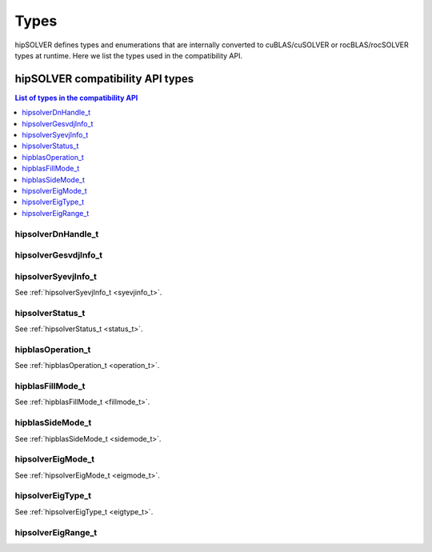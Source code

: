 
*****
Types
*****

hipSOLVER defines types and enumerations that are internally converted to cuBLAS/cuSOLVER or
rocBLAS/rocSOLVER types at runtime. Here we list the types used in the compatibility API.

hipSOLVER compatibility API types
====================================


.. contents:: List of types in the compatibility API
   :local:
   :backlinks: top

hipsolverDnHandle_t
--------------------
.. doxygentypedef:: hipsolverDnHandle_t

hipsolverGesvdjInfo_t
----------------------
.. doxygentypedef:: hipsolverGesvdjInfo_t

hipsolverSyevjInfo_t
--------------------
See :ref:`hipsolverSyevjInfo_t <syevjinfo_t>`.

hipsolverStatus_t
--------------------
See :ref:`hipsolverStatus_t <status_t>`.

hipblasOperation_t
--------------------
See :ref:`hipblasOperation_t <operation_t>`.

hipblasFillMode_t
--------------------
See :ref:`hipblasFillMode_t <fillmode_t>`.

hipblasSideMode_t
--------------------
See :ref:`hipblasSideMode_t <sidemode_t>`.

hipsolverEigMode_t
--------------------
See :ref:`hipsolverEigMode_t <eigmode_t>`.

hipsolverEigType_t
--------------------
See :ref:`hipsolverEigType_t <eigtype_t>`.

hipsolverEigRange_t
--------------------
.. doxygenenum:: hipsolverEigRange_t


